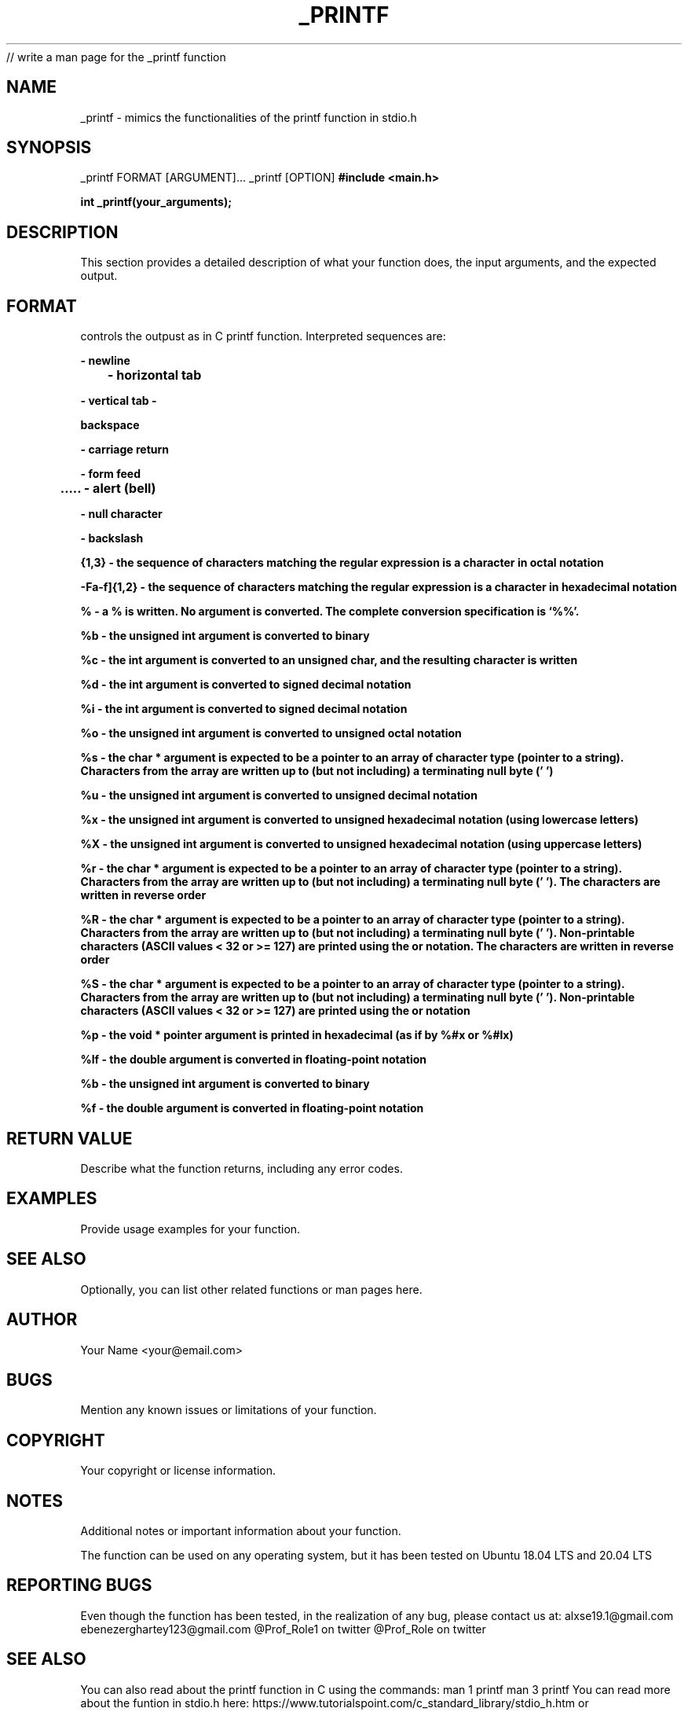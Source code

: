 // write a man page for the _printf function
.TH _PRINTF 3 "version 1.0.0" "14th October, 2023 2:51PM" "_PRINTF Man Page"
.SH NAME
_printf - mimics the functionalities of the printf function in stdio.h

.SH SYNOPSIS
_printf FORMAT [ARGUMENT]...
_printf [OPTION]
.B #include <main.h>
.sp
.B int _printf(your_arguments);

.SH DESCRIPTION
This section provides a detailed description of what your function does,
the input arguments, and the expected output.

.SH FORMAT
controls the outpust as in C printf function. Interpreted sequences are:
.sp
.B \n - newline
.sp
.B \t - horizontal tab
.sp
.B \v - vertical tab
.sp
.B \b - backspace
.sp
.B \r - carriage return
.sp
.B \f - form feed
.sp
.B \a - alert (bell)
.sp
.B \0 - null character
.sp
.B \\ - backslash
.sp
.B \[0-7]{1,3} - the sequence of characters matching the regular expression is a character in octal notation
.sp
.B \x[0-9A-Fa-f]{1,2} - the sequence of characters matching the regular expression is a character in hexadecimal notation
.sp
.B \c - a null byte (‘\0’) is written
.sp
.B % - a % is written. No argument is converted. The complete conversion specification is ‘%%’.
.sp
.B %b - the unsigned int argument is converted to binary
.sp
.B %c - the int argument is converted to an unsigned char, and the resulting character is written
.sp
.B %d - the int argument is converted to signed decimal notation
.sp
.B %i - the int argument is converted to signed decimal notation
.sp
.B %o - the unsigned int argument is converted to unsigned octal notation
.sp
.B %s - the char * argument is expected to be a pointer to an array of character type (pointer to a string). Characters from the array are written up to (but not including) a terminating null byte ('\0')
.sp
.B %u - the unsigned int argument is converted to unsigned decimal notation
.sp
.B %x - the unsigned int argument is converted to unsigned hexadecimal notation (using lowercase letters)
.sp
.B %X - the unsigned int argument is converted to unsigned hexadecimal notation (using uppercase letters)
.sp
.B %r - the char * argument is expected to be a pointer to an array of character type (pointer to a string). Characters from the array are written up to (but not including) a terminating null byte ('\0'). The characters are written in reverse order
.sp
.B %R - the char * argument is expected to be a pointer to an array of character type (pointer to a string). Characters from the array are written up to (but not including) a terminating null byte ('\0'). Non-printable characters (ASCII values < 32 or >= 127) are printed using the \xhh or \ooo notation. The characters are written in reverse order
.sp
.B %S - the char * argument is expected to be a pointer to an array of character type (pointer to a string). Characters from the array are written up to (but not including) a terminating null byte ('\0'). Non-printable characters (ASCII values < 32 or >= 127) are printed using the \xhh or \ooo notation
.sp
.B %p - the void * pointer argument is printed in hexadecimal (as if by %#x or %#lx)
.sp
.B %lf - the double argument is converted in floating-point notation
.sp
.B %b - the unsigned int argument is converted to binary
.sp
.B %f - the double argument is converted in floating-point notation


.SH RETURN VALUE
Describe what the function returns, including any error codes.


.SH EXAMPLES
Provide usage examples for your function.

.SH SEE ALSO
Optionally, you can list other related functions or man pages here.

.SH AUTHOR
Your Name <your@email.com>

.SH BUGS
Mention any known issues or limitations of your function.

.SH COPYRIGHT
Your copyright or license information.

.SH NOTES
Additional notes or important information about your function.

The function can be used on any operating system, but it has been tested on Ubuntu 18.04 LTS and 20.04 LTS

.SH REPORTING BUGS
Even though the function has been tested, in the realization of any bug, please contact us at:
alxse19.1@gmail.com
ebenezerghartey123@gmail.com
@Prof_Role1 on twitter
@Prof_Role on twitter

.SH SEE ALSO
You can also read about the printf function in C using the commands:
man 1 printf
man 3 printf
You can read more about the funtion in stdio.h here:
https://www.tutorialspoint.com/c_standard_library/stdio_h.htm or
https://devdocs.io/c/io/fprintf
https://www.gnu.org/software/coreutils/printf